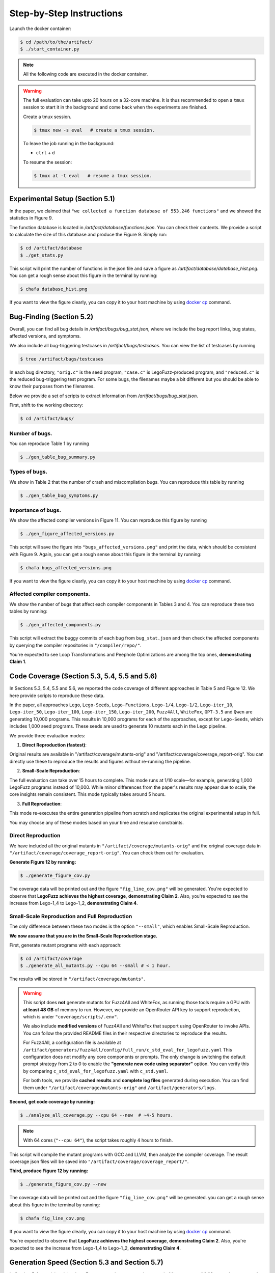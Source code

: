 Step-by-Step Instructions
==========

Launch the docker container:

.. code-block:: console

  $ cd /path/to/the/artifact/
  $ ./start_container.py


.. note::

   All the following code are executed in the docker container.


.. warning::

   The full evaluation can take upto 20 hours on a 32-core machine. 
   It is thus recommended to open a ``tmux`` session to start it in the background and come back when the experiments are finished.

   Create a tmux session.

   .. code-block:: console

      $ tmux new -s eval   # create a tmux session.

   To leave the job running in the background:

   - ``ctrl`` + ``d``

   To resume the session:

   .. code-block:: console

      $ tmux at -t eval   # resume a tmux session.



Experimental Setup (Section 5.1)
------------

In the paper, we claimed that ``"we collected a function database of 553,246 functions"``
and we showed the statistics in Figure 9.

The function database is located in `/artifact/database/functions.json`.
You can check their contents.
We provide a script to calculate the size of this database and produce the Figure 9. Simply run:

.. code-block:: console

  $ cd /artifact/database
  $ ./get_stats.py

This script will print the number of functions in the json file and save a figure as `/artifact/database/database_hist.png`.
You can get a rough sense about this figure in the terminal by running:

.. code-block:: console

  $ chafa database_hist.png

If you want to view the figure clearly, you can copy it to your host machine by using `docker cp <https://docs.docker.com/reference/cli/docker/container/cp/>`_ command.


Bug-Finding (Section 5.2)
------------

Overall, you can find all bug details in `/artifact/bugs/bug_stat.json`, where we include the bug report links, bug states, affected versions, and symptoms.

We also include all bug-triggering testcases in `/artifact/bugs/testcases`. You can view the list of testcases by running

.. code-block:: console

  $ tree /artifact/bugs/testcases

In each bug directory, ``"orig.c"`` is the seed program, ``"case.c"`` is LegoFuzz-produced program, and ``"reduced.c"`` is the reduced bug-triggering test program. For some bugs, the filenames maybe a bit different but you should be able to know their purposes from the filenames.

Below we provide a set of scripts to extract information from `/artifact/bugs/bug_stat.json`.

First, shift to the working directory:

.. code-block:: console

  $ cd /artifact/bugs/


Number of bugs.
~~~~~~~~~~~~~~~~~~~~


You can reproduce Table 1 by running

.. code-block:: console

  $ ./gen_table_bug_summary.py

Types of bugs.
~~~~~~~~~~~~~~~~~~~~

We show in Table 2 that the number of crash and miscompilation bugs. You can reproduce this table by running

.. code-block:: console

  $ ./gen_table_bug_symptoms.py

Importance of bugs.
~~~~~~~~~~~~~~~~~~~~

We show the affected compiler versions in Figure 11. You can reproduce this figure by running

.. code-block:: console

  $ ./gen_figure_affected_versions.py

This script will save the figure into ``"bugs_affected_versions.png"`` and print the data, which should be consistent with Figure 9.
Again, you can get a rough sense about this figure in the terminal by running:

.. code-block:: console

  $ chafa bugs_affected_versions.png

If you want to view the figure clearly, you can copy it to your host machine by using `docker cp <https://docs.docker.com/reference/cli/docker/container/cp/>`_ command.



Affected compiler components.
~~~~~~~~~~~~~~~~~~~~

We show the number of bugs that affect each compiler components in Tables 3 and 4.
You can reproduce these two tables by running:

.. code-block:: console

  $ ./gen_affected_components.py

This script will extract the buggy commits of each bug from ``bug_stat.json`` and then check the affected components by querying the compiler repositories in ``"/compiler/repo/"``.

You're expected to see Loop Transformations and Peephole Optimizations are among the top ones, **demonstrating Claim 1**.

Code Coverage (Section 5.3, 5.4, 5.5 and 5.6)
------------

In Sections 5.3, 5.4, 5.5 and 5.6, we reported the code coverage of different approaches in Table 5 and Figure 12.
We here provide scripts to reproduce these data.

In the paper, all approaches ``Lego``, ``Lego-Seeds``, ``Lego-Functions``, ``Lego-1/4``, ``Lego-1/2``, ``Lego-iter_10``, ``Lego-iter_50``, ``Lego-iter_100``, ``Lego-iter_150``, ``Lego-iter_200``, ``Fuzz4All``, ``WhiteFox``, ``GPT-3.5`` and ``Qwen`` are generating 10,000 programs. 
This results in 10,000 programs for each of the approaches, except for ``Lego-Seeds``, which includes 1,000 seed programs. These seeds are used to generate 10 mutants each in the Lego pipeline.

We provide three evaluation modes:

1. **Direct Reproduction (fastest)**:

Original results are available in "/artifact/coverage/mutants-orig" and "/artifact/coverage/coverage_report-orig".
You can directly use these to reproduce the results and figures without re-running the pipeline.

2. **Small-Scale Reproduction**:

The full evaluation can take over 15 hours to complete. This mode runs at 1/10 scale—for example, generating 1,000 LegoFuzz programs instead of 10,000.
While minor differences from the paper's results may appear due to scale, the core insights remain consistent.
This mode typically takes around 5 hours.

3. **Full Reproduction**:

This mode re-executes the entire generation pipeline from scratch and replicates the original experimental setup in full.

You may choose any of these modes based on your time and resource constraints. 

Direct Reproduction
~~~~~~~~~~~~~~~~~~~

We have included all the original mutants in ``"/artifact/coverage/mutants-orig"`` and the original coverage data in ``"/artifact/coverage/coverage_report-orig"``.
You can check them out for evaluation. 

**Generate Figure 12 by running:**

.. code-block:: console

  $ ./generate_figure_cov.py

The coverage data will be printed out and the figure ``"fig_line_cov.png"`` will be generated. 
You're expected to observe that **LegoFuzz achieves the highest coverage**, **demonstrating Claim 2**.
Also, you're expected to see the increase from Lego-1_4 to Lego-1_2,  **demonstrating Claim 4**. 

Small-Scale Reproduction and Full Reproduction
~~~~~~~~~~~~~~~~~~~~~~~~~~~~~~~~~~~~~~~~~~~~~~

The only difference between these two modes is the option ``"--small"``, which enables Small-Scale Reproduction.

**We now assume that you are in the Small-Scale Reproduction stage.**

First, generate mutant programs with each approach:

.. code-block:: console

  $ cd /artifact/coverage
  $ ./generate_all_mutants.py --cpu 64 --small # < 1 hour.

The results will be stored in ``"/artifact/coverage/mutants"``. 

.. warning::

   This script does **not** generate mutants for Fuzz4All and WhiteFox, as running those tools require a GPU with **at least 48 GB** of memory to run.  
   However, we provide an OpenRouter API key to support reproduction, which is under ``"coverage/scripts/.env"``.

   We also include **modified versions** of Fuzz4All and WhiteFox that support using OpenRouter to invoke APIs.  
   You can follow the provided README files in their respective directories to reproduce the results.

   For Fuzz4All, a configuration file is available at  
   ``/artifact/generators/fuzz4all/config/full_run/c_std_eval_for_legofuzz.yaml``  
   This configuration does not modify any core components or prompts.  
   The only change is switching the default prompt strategy from 2 to 0 to enable the  
   **"generate new code using separator"** option.  
   You can verify this by comparing ``c_std_eval_for_legofuzz.yaml`` with ``c_std.yaml``.

   For both tools, we provide **cached results** and **complete log files** generated during execution.  
   You can find them under ``"/artifact/coverage/mutants-orig"`` and ``/artifact/generators/logs``. 

**Second, get code coverage by running:**

.. code-block:: console

  $ ./analyze_all_coverage.py --cpu 64 --new  # ~4-5 hours. 

.. note::

   With 64 cores (``"--cpu 64"``), the script takes roughly 4 hours to finish.

This script will compile the mutant programs with GCC and LLVM, then analyze the compiler coverage.
The result coverage json files will be saved into ``"/artifact/coverage/coverage_report/"``. 

**Third, produce Figure 12 by running:**

.. code-block:: console

  $ ./generate_figure_cov.py --new

The coverage data will be printed out and the figure ``"fig_line_cov.png"`` will be generated. 
you can get a rough sense about this figure in the terminal by running:

.. code-block:: console

  $ chafa fig_line_cov.png

If you want to view the figure clearly, you can copy it to your host machine by using `docker cp <https://docs.docker.com/reference/cli/docker/container/cp/>`_ command.

You're expected to observe that **LegoFuzz achieves the highest coverage**, **demonstrating Claim 2**.
Also, you're expected to see the increase from Lego-1_4 to Lego-1_2,  **demonstrating Claim 4**. 


Generation Speed (Section 5.3 and Section 5.7)
------------

In Section 5.4, we claimed that LegoFuzz can produce mutants in a speed of "an average of 0.02 seconds per mutant". To verify that, running:

.. code-block:: console

  $ cd /artifact/speed
  $ ./generate_lego_mutants.py

This script will use a single core and invoke LegoFuzz to generate 10,000 mutants to ``"/artifact/speed/mutants/"``.
Total number of mutants, total time and calculated average time will be print out, **demonstrating Claim 3**.

Iteration Number (Section 5.6)
------------

In Section 5.6, we claimed that iteration number can affect the generation of LegoFuzz.
To generate Figure 13 and Figure 14, running:

.. code-block:: console

  $ cd /artifact/iteration
  $ ./generate_fig_iter_loc.py 
  $ ./generate_fig_iter.py 

.. note::
  The above commands use our original results to draw figures.
  If you want to use your own generated results from Small-Scale Reproduction or Full Reproduction, add ``"--new"`` like ``"./generate_fig_iter_loc.py --new"``.

This script will save the figure into ``"fig_iter_trend.png"`` and ``"fig_iter.png"`` , which should be consistent with Figure 13 and Figure 14.
Again, you can get a rough sense about this figure in the terminal by running:

.. code-block:: console

  $ chafa fig_iter_trend.png
  $ chafa fig_iter.png

If you want to view the figure clearly, you can copy it to your host machine by using `docker cp <https://docs.docker.com/reference/cli/docker/container/cp/>`_ command.

Congratulations! You have successfully finished all the main experiments.
~~~~~~~~~~~~~~~~~~~~

**If you want to use LegoFuzz to generate new programs, goto** :doc:`/legofuzz`